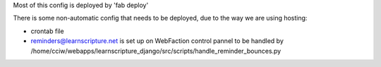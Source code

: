 Most of this config is deployed by 'fab deploy'

There is some non-automatic config that needs to be deployed, due to the
way we are using hosting:

- crontab file
- reminders@learnscripture.net is set up on WebFaction control pannel to be handled by
  /home/cciw/webapps/learnscripture_django/src/scripts/handle_reminder_bounces.py
